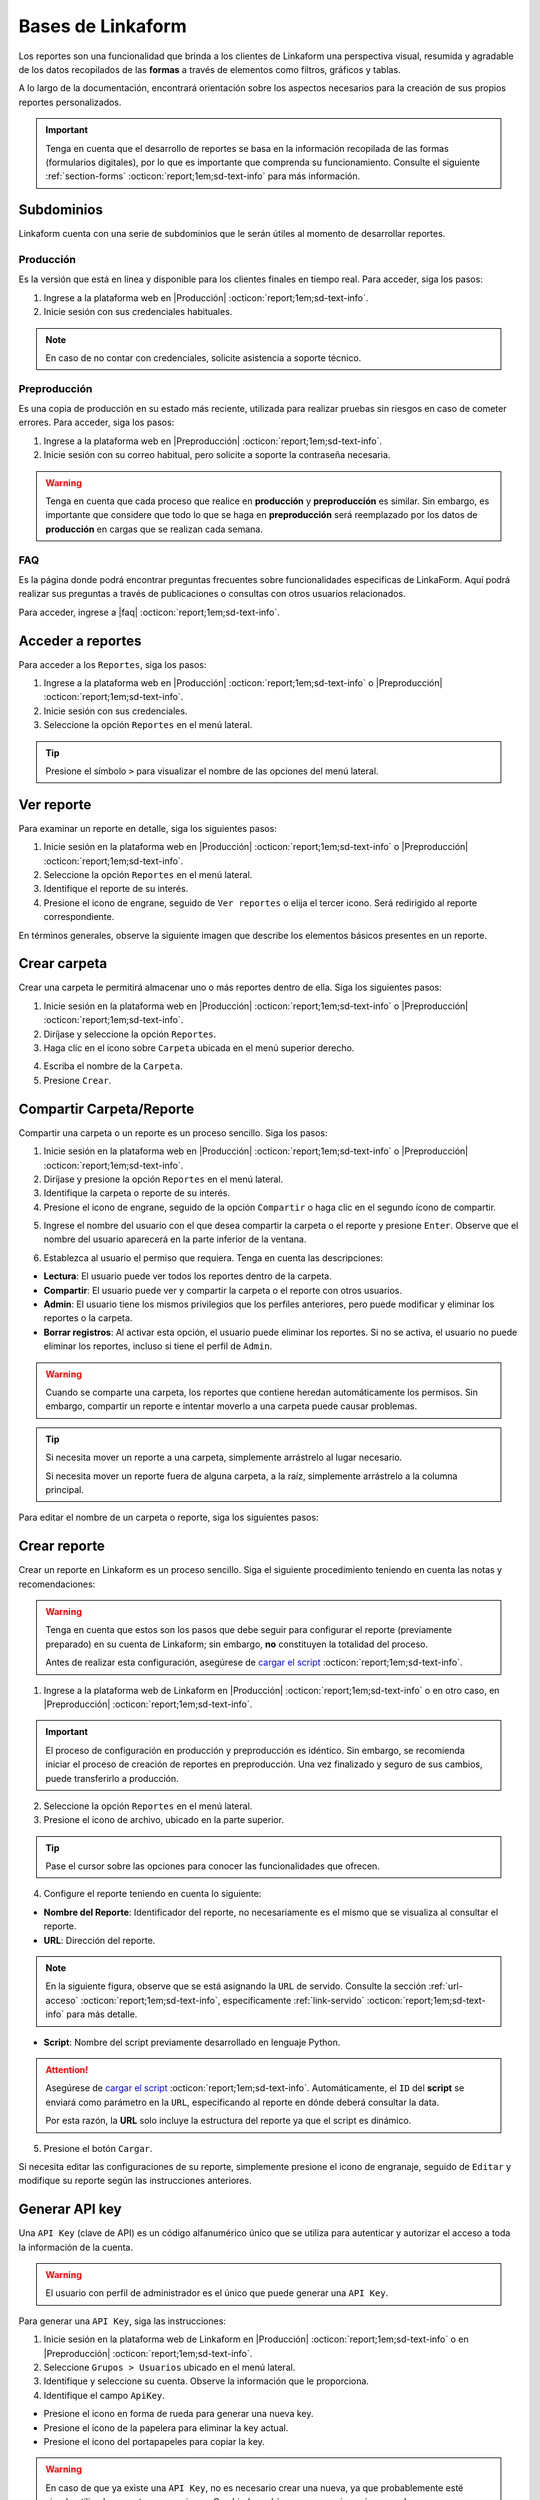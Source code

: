 .. _bases-linkaform-reportes:

==================
Bases de Linkaform
==================

Los reportes son una funcionalidad que brinda a los clientes de Linkaform una perspectiva visual, resumida y agradable de los datos recopilados de las **formas** a través de elementos como filtros, gráficos y tablas.

A lo largo de la documentación, encontrará orientación sobre los aspectos necesarios para la creación de sus propios reportes personalizados.

.. important:: Tenga en cuenta que el desarrollo de reportes se basa en la información recopilada de las formas (formularios digitales), por lo que es importante que comprenda su funcionamiento. Consulte el siguiente :ref:`section-forms` :octicon:`report;1em;sd-text-info` para más información.

Subdominios
===========

Linkaform cuenta con una serie de subdominios que le serán útiles al momento de desarrollar reportes.

Producción
----------

Es la versión que está en línea y disponible para los clientes finales en tiempo real. Para acceder, siga los pasos:

1. Ingrese a la plataforma web en |Producción| :octicon:`report;1em;sd-text-info`.
2. Inicie sesión con sus credenciales habituales.

.. note:: En caso de no contar con credenciales, solicite asistencia a soporte técnico.

Preproducción
-------------

Es una copia de producción en su estado más reciente, utilizada para realizar pruebas sin riesgos en caso de cometer errores. Para acceder, siga los pasos:

1. Ingrese a la plataforma web en |Preproducción| :octicon:`report;1em;sd-text-info`.
2. Inicie sesión con su correo habitual, pero solicite a soporte la contraseña necesaria.

.. warning:: Tenga en cuenta que cada proceso que realice en **producción** y **preproducción** es similar. Sin embargo, es importante que considere que todo lo que se haga en **preproducción** será reemplazado por los datos de **producción** en cargas que se realizan cada semana. 

FAQ
---

Es la página donde podrá encontrar preguntas frecuentes sobre funcionalidades especificas de LinkaForm. Aquí podrá realizar sus preguntas a través de publicaciones o consultas con otros usuarios relacionados. 

Para acceder, ingrese a |faq| :octicon:`report;1em;sd-text-info`.

Acceder a reportes
==================

Para acceder a los ``Reportes``, siga los pasos:

1. Ingrese a la plataforma web en |Producción| :octicon:`report;1em;sd-text-info` o |Preproducción| :octicon:`report;1em;sd-text-info`.
2. Inicie sesión con sus credenciales.
3. Seleccione la opción ``Reportes`` en el menú lateral. 

.. tip:: Presione el símbolo ``>`` para visualizar el nombre de las opciones del menú lateral.

.. image:: /imgs/Reportes/Reportes1.png

Ver reporte
===========

Para examinar un reporte en detalle, siga los siguientes pasos:

1. Inicie sesión en la plataforma web en |Producción| :octicon:`report;1em;sd-text-info` o |Preproducción| :octicon:`report;1em;sd-text-info`.
2. Seleccione la opción ``Reportes`` en el menú lateral. 
3. Identifique el reporte de su interés.
4. Presione el icono de engrane, seguido de ``Ver reportes`` o elija el tercer icono. Será redirigido al reporte correspondiente. 

.. image:: /imgs/Reportes/Reportes2.png

En términos generales, observe la siguiente imagen que describe los elementos básicos presentes en un reporte.

.. image:: /imgs/Reportes/Reportes3.png

Crear carpeta
=============

Crear una carpeta le permitirá almacenar uno o más reportes dentro de ella. Siga los siguientes pasos:

1. Inicie sesión en la plataforma web en |Producción| :octicon:`report;1em;sd-text-info` o |Preproducción| :octicon:`report;1em;sd-text-info`.
2. Diríjase y seleccione la opción ``Reportes``.
3. Haga clic en el icono sobre ``Carpeta`` ubicada en el menú superior derecho.

.. image:: /imgs/Reportes/Reportes6.png

4. Escriba el nombre de la ``Carpeta``.
5. Presione ``Crear``.

Compartir Carpeta/Reporte
=========================

Compartir una carpeta o un reporte es un proceso sencillo. Siga los pasos:

1. Inicie sesión en la plataforma web en |Producción| :octicon:`report;1em;sd-text-info` o |Preproducción| :octicon:`report;1em;sd-text-info`.
2. Diríjase y presione la opción ``Reportes`` en el menú lateral.
3. Identifique la carpeta o reporte de su interés.
4. Presione el icono de engrane, seguido de la opción ``Compartir`` o haga clic en el segundo ícono de compartir.

.. image:: /imgs/Reportes/Reportes4.png

5. Ingrese el nombre del usuario con el que desea compartir la carpeta o el reporte y presione ``Enter``. Observe que el nombre del usuario aparecerá en la parte inferior de la ventana.

.. image:: /imgs/Reportes/Reportes5.png

.. seealso:: 

    La diferencia en las opciones de permisos se debe a que el usuario Omar Vázquez es una conexión. Es decir, pertenece a otra cuenta padre diferente a la suya.

    En cambio, el usuario Israel pertenece a la misma cuenta padre.

6. Establezca al usuario el permiso que requiera. Tenga en cuenta las descripciones:

- **Lectura**: El usuario puede ver todos los reportes dentro de la carpeta. 
- **Compartir**: El usuario puede ver y compartir la carpeta o el reporte con otros usuarios. 
- **Admin**: El usuario tiene los mismos privilegios que los perfiles anteriores, pero puede modificar y eliminar los reportes o la carpeta.
- **Borrar registros**: Al activar esta opción, el usuario puede eliminar los reportes. Si no se activa, el usuario no puede eliminar los reportes, incluso si tiene el perfil de ``Admin``.

.. warning:: Cuando se comparte una carpeta, los reportes que contiene heredan automáticamente los permisos. Sin embargo, compartir un reporte e intentar moverlo a una carpeta puede causar problemas.

.. tip:: 
    
    Si necesita mover un reporte a una carpeta, simplemente arrástrelo al lugar necesario. 
    
    Si necesita mover un reporte fuera de alguna carpeta, a la raíz, simplemente arrástrelo a la columna principal.

Para editar el nombre de un carpeta o reporte, siga los siguientes pasos:

.. grid:: 2
    :gutter: 0
    :padding: 0
    :margin: 0

    .. grid-item-card:: 
        :columns: 3
        :padding: 0
        :margin: 0

        .. image:: /imgs/Reportes/Reportes9.png
            :width: 400
            :height: 200

    .. grid-item-card:: 
        :columns: 9
        :padding: 0
        :margin: 0

        1. Identifique la carpeta o reporte de su interés.
        2. Presione el icono de engrane, seguido de ``Editar``.
        3. Ingrese el nuevo nombre.
        4. Haga clic en ``Renombrar``.

.. _config-reporte:

Crear reporte
=============

Crear un reporte en Linkaform es un proceso sencillo. Siga el siguiente procedimiento teniendo en cuenta las notas y recomendaciones:

.. warning:: Tenga en cuenta que estos son los pasos que debe seguir para configurar el reporte (previamente preparado) en su cuenta de Linkaform; sin embargo, **no** constituyen la totalidad del proceso.

    Antes de realizar esta configuración, asegúrese de `cargar el script <#cargar-script>`_ :octicon:`report;1em;sd-text-info`.

1. Ingrese a la plataforma web de Linkaform en |Producción| :octicon:`report;1em;sd-text-info` o en otro caso, en |Preproducción| :octicon:`report;1em;sd-text-info`.

.. important:: El proceso de configuración en producción y preproducción es idéntico. Sin embargo, se recomienda iniciar el proceso de creación de reportes en preproducción. Una vez finalizado y seguro de sus cambios, puede transferirlo a producción.

2. Seleccione la opción ``Reportes`` en el menú lateral. 
3. Presione el icono de archivo, ubicado en la parte superior.

.. image:: /imgs/Reportes/Reportes7.png

.. tip:: Pase el cursor sobre las opciones para conocer las funcionalidades que ofrecen.

4. Configure el reporte teniendo en cuenta lo siguiente:

- **Nombre del Reporte**: Identificador del reporte, no necesariamente es el mismo que se visualiza al consultar el reporte.
- **URL**: Dirección del reporte. 

.. note:: En la siguiente figura, observe que se está asignando la ``URL`` de servido. Consulte la sección :ref:`url-acceso` :octicon:`report;1em;sd-text-info`, específicamente :ref:`link-servido` :octicon:`report;1em;sd-text-info` para más detalle.
 
- **Script**: Nombre del script previamente desarrollado en lenguaje Python. 

.. attention:: Asegúrese de `cargar el script <#cargar-script>`_ :octicon:`report;1em;sd-text-info`. Automáticamente, el ``ID`` del **script** se enviará como parámetro en la ``URL``, especificando al reporte en dónde deberá consultar la data. 
    
    Por esta razón, la **URL** solo incluye la estructura del reporte ya que el script es dinámico.

.. image:: /imgs/Reportes/Reportes8.png

5. Presione el botón ``Cargar``.

Si necesita editar las configuraciones de su reporte, simplemente presione el icono de engranaje, seguido de ``Editar`` y modifique su reporte según las instrucciones anteriores.

.. image:: /imgs/Reportes/Reportes9.png

.. _generar-api-key:

Generar API key
===============

Una ``API Key`` (clave de API) es un código alfanumérico único que se utiliza para autenticar y autorizar el acceso a toda la información de la cuenta.

.. warning:: El usuario con perfil de administrador es el único que puede generar una ``API Key``.

Para generar una ``API Key``, siga las instrucciones:

1. Inicie sesión en la plataforma web de Linkaform en |Producción| :octicon:`report;1em;sd-text-info` o en |Preproducción| :octicon:`report;1em;sd-text-info`.
2. Seleccione ``Grupos > Usuarios`` ubicado en el menú lateral.
3. Identifique y seleccione su cuenta. Observe la información que le proporciona. 
4. Identifique el campo ``ApiKey``.

- Presione el icono en forma de rueda para generar una nueva key.
- Presione el icono de la papelera para eliminar la key actual.
- Presione el icono del portapapeles para copiar la key.

.. image:: /imgs/Reportes/Reportes23.png

.. warning:: En caso de que ya existe una ``API Key``, no es necesario crear una nueva, ya que probablemente esté siendo utilizada para otras operaciones. Cambiarla podría provocar acciones inesperadas.

    En el desarrollo de reportes, utilizará esta ``API Key`` en el :ref:`account-settings` :octicon:`report;1em;sd-text-info`.

.. _log-script:

Log de script
=============

El ``log`` de script es una herramienta útil que se utiliza para depurar y verificar la correcta ejecución de los scripts.

Para visualizar el ``log`` de un script, siga los siguientes pasos:

1. Inicie sesión en la plataforma web de Linkaform en |Producción| :octicon:`report;1em;sd-text-info` o en |Preproducción| :octicon:`report;1em;sd-text-info`.
2. Seleccione ``Formas > Scripts`` en el menú lateral. Podrá observar todos los scripts cargados en la cuenta.

.. image:: /imgs/Reportes/Reportes24.png

3. Identifique el script de su interés.
4. Presione el último icono ``Log de Script``. 

.. image:: /imgs/Reportes/Reportes25.png

En el modal encontrará el historial e información útil, como fechas de ejecución y estado del script. Preste mucha atención al estado, ya que le indicará si la ejecución del script fue exitosa o no.

5. Presione la opción ``log`` para más detalles.

.. image:: /imgs/Reportes/Reportes26.png

.. seealso:: Consulte la siguiente sección sobre la `interpretación del log <#interpretacion-log-script>`_ :octicon:`report;1em;sd-text-info` para más detalles.

.. _interpretacion-log-script:

Interpretación log de script
----------------------------
El registro(log) del script le proporciona información util de la ejecución del script.

En la interpretación del log, es sumamente util analizar las consultas a la base de datos, errores de ejecución, peticiones, manejo de tokens JWT y otros datos relevantes relacionados con el script.

Toda la información en el log del registro se genera gracias a la línea de código ``print(sys.argv)`` del script. Esta línea imprime una cadena de objetos JSON con los argumentos de la línea de comandos, lo cual es útil para depurar (debuggear) código en Python.

La variable sys.argv es una lista que contiene los argumentos pasados al script en la línea de comandos. Al imprimir sys.argv, se puede verificar si los argumentos que esperaba están siendo pasados correctamente al script y entender la estructura y valores de esos argumentos.

Regularmente, lo que imprime ``sys.argv`` son tres argumentos, de los cuales el tercero o de la ``posición [2]`` es la más importante:

- El primer elemento es la ruta del script Python que se está ejecutando (línea 10).
- El segundo elemento representa objetos JSON, como el ``jwt`` y ``data`` (línea 12 y 14).

.. important:: El objeto ``data`` es el más importante, ya que contiene los filtros y parámetros utilizados en la ``URL`` que se utilizan para tratar la información. 

    .. code-block:: python
        :linenos:
        
        "data": {"promotor": "", "script_id": 123, "date_from": "2023-11-29", "option": 1, "date_to": "2023-12-29"},
       
    En la mayoría de scripts, los filtros más utilizados corresponden a las fechas (``date_to``, ``date_from`` o alguna otra fecha específica). Dependerán de los requerimientos del reporte.

.. code-block:: python
    :linenos:
    :emphasize-lines: 10, 12, 14

    ==== LOG FOR SCRIPT reporte_visitas.py ==== 
    Host: swarm1.lkf.cloud 
    Running on Image: linkaform/python3_lkf:latest 
    Start Date: 2023-12-29 16:04:24.796816+00:00 
    End Date: 2023-12-29 16:04:26.348783+00:00 
    =========== TRACEBACK ============= 
    =========== END ============= 

    =========== OUTPUT ============= 
    ['/srv/backend.linkaform.com/infosync-api/backend/media/uploads/public-client-11702/scripts/reporte_visitas.py', '{}', 

    '{"jwt": "Bearer zI1NiIsInR5cCI6IkpXVCJ9.eyJ1c2VybmFtZSI0X2lkIjoxMTcwMiwiaXNfbW9iaWxlIjFpbCI6InZhcmVua2FzZkBnbWFpbC5jb20ifQ.b-xZSl8i1EsoCTIf8Oi1Cj8lcg0_79URc6S94UO_pvd20NmG_Ome71vd6pAULSfjxlLjirYHRIwl1w4VzSOumTipN2wVp5JWeFKJ8-hAKCSoSW8CQi9PgSxnlT0UK-pOt6R7olvIbQVE_vWJbQqL4n8r5_FsTXW4jLiRVyQ9AIcmIL_IFfBZtRKAr5dTabTAjfq1wSJtW-3CWPdR_0IcvOlavjPNWfAdlq5R1e6_-Q6rjDyLDzUyXup5N35gHAsLgafZXqybXm_jvSoS30cDpJexnKpTmQ2BOHYd4f4oSVKpcUhC1O_yiOFQ_lSMbOGfzg2-MFW2lsbeMXEz0__IA9eg9HnpkJNDJ-QIi9lO7YbYZX5IN1cIVu41b4fABbbKlXiJ-0IcdfjsRQde_z9JNttdaaZLEp1bGdksoBy-B6y2CALHIjhjcnqOmXLFbL6OSKQGyoVB2hcg-2nA1WXx1yAwddrqix-bBmRPhL0JgVDeMBDmVTd9XRO0Af9qs-AAFJoz3RTJf2X3sZLuFZ0ASmOaVDxCJZ-G5ycLLQ-cs", 

    "data": {"promotor": "", "script_id": 123, "date_from": "2023-11-29", "option": 1, "date_to": "2023-12-29"}, "account_id": 11702, "docker_image": "linkaform/python3_lkf:latest", "name": "reporte_visitas.py"}', 'False'
    ]

Si experimenta errores durante la ejecución del script, la impresión de ``sys.argv`` puede ayudarle a identificar rápidamente si hay problemas con los argumentos (líneas 6-17).

.. code-block:: python
    :linenos:
    :emphasize-lines: 6-17

    ==== LOG FOR SCRIPT reporte_encuestas.py ==== 
    Host: swarm0.lkf.cloud 
    Start Date: 2023-09-04 17:29:43.132755+00:00 
    End Date: 2023-09-04 17:29:44.578959+00:00 
    =========== TRACEBACK ============= 
    Traceback (most recent call last):
    File "/srv/backend.linkaform.com/infosync-api/backend/media/uploads/public-client-11702/scripts/reporte_encuestas.py", line 737, in <module>
        response = get_query_visita(date_from, date_to)
    File "/srv/backend.linkaform.com/infosync-api/backend/media/uploads/public-client-11702/scripts/reporte_encuestas.py", line 604, in get_query_visita
        match_query.update(get_date_query(date_from=date_from, date_to=date_to))
    File "/srv/backend.linkaform.com/infosync-api/backend/media/uploads/public-client-11702/scripts/reporte_encuestas.py", line 27, in get_date_query
        date_to = datetime.strptime('%s 23:59:59'%(date_to), "%Y-%m-%d %H:%M:%S") - timedelta(seconds=tz_offset)
    File "/usr/local/lib/python3.7/_strptime.py", line 577, in _strptime_datetime
        tt, fraction, gmtoff_fraction = _strptime(data_string, format)
    File "/usr/local/lib/python3.7/_strptime.py", line 359, in _strptime
        (data_string, format))
    ValueError: time data ' 23:59:59' does not match format '%Y-%m-%d %H:%M:%S'
    =========== END ============= 

    =========== OUTPUT ============= 
    es un error del tipo lkf
    ['/srv/backend.linkaform.com/infosync-api/backend/media/uploads/public-client-11702/scripts/reporte_encuestas.py', '{}', 
    
    '{"jwt": "Bearer I1NiIsInR5cCI6IkpXVCJ9.eX2lkIjoxMTcwMiwicGFyjoxNjk0NDUzMzua2FzZkBnbWFpbC5jb20ifQ.Rcoxv3nR3vWJf1S_2ZVdjM12qEeVEWeLkSxVtI8ou_t6MX5F4J2Q4eX6Ot6Y64_MeZji4JILDhynUTsxYn_b5mkm3Adfgq-KVwOG5K_scDloTDsxV_UDzcxWsC7LsadaASNd4D2OyTGqUI0JM5sz3z3xQFel8gsztLE1yHHQoVgDYQ2y0lYzsZCWY0l_Oi8Pa3R9-ONCy5UtVC8V73xMKCrV4uHuUL9XhZ_8ObJdebRErlRihMvUsxI2j2ipEQgM7tRU9q3zLNAws0tTdULne7mKLbrxYqpdV_r-PBR16KEmXpkm-tdmBs0zISy8HunAaQgtuYtaWp-k5R6fiJ-is4UQ8thy67cRaBqQumlDn5inUcTMZFjfwDd1XynNZfDPFos_tdeZILJ-6o03CGpkUORxDvlVzcS9kKyw7xq7VD0T_q8A89R1FVMqpXAhV-zcq1YYd-6YPeop_urvVrRe4STP5ZhdBBn8epWrYIxgNNXQAnsXQZaWCz85kwCiV80z4B1C_VCAA2i5eKezpNsV8W4zkUEfPhGIUP90NjXC-yZKCMRZSjM", 
    
    "data": {"script_id": 123, "date_from": "2023-08-28", "option": 0, "date_to": ""}, "account_id": 11702, "name": "reporte_encuestas.py"}', 'False'
    ]

.. _cargar-script:

Cargar script
=============

Para cargar un script en la aplicación web de Linkaform, siga los siguientes pasos y lea las recomendaciones necesarias.

.. caution:: Tenga en cuenta que los siguientes pasos son necesarios para configurar el script previamente desarrollado.

    Antes de realizar esta configuración, asegúrese de haber creado su script de acuerdo a sus necesidades. Revise la sección sobre :ref:`crear-script` :octicon:`report;1em;sd-text-info`.

1. Ingrese a la aplicación web de |Linkaform| :octicon:`report;1em;sd-text-info`.
2. Inicie sesión con sus credenciales.

.. note:: En caso de no contar con credenciales, solicite asistencia a soporte técnico.

3. Seleccione ``Formas > Scripts`` en el menú lateral.
4. Seleccione el icono de documento ubicado en la parte superior derecha para cargar el script.

.. image:: /imgs/Reportes/Reportes31.png

Complete el formulario de acuerdo a los siguientes pasos:

1. Seleccione el archivo correspondiente al script. Automáticamente, se rellenará el nombre del script.
2. Seleccione la imagen de Docker (versiones de las herramientas):

- ``python:development`` no se usa para scripts actuales; utiliza la version 2 de python.
- ``python3_lkf:latest`` es la imagen que actualmente se utiliza; usa la version 3 de python.

3. Seleccione los bullets que considere:

- **Activity**: Active el bullet si desea que la actividad (ejecuciones exitosas o fallas) del script le sea notificada por correo electrónico de la cuenta padre.
- **Pública**: Active el bullet si desea consultar el script a través de un ``fetch``, sino está indicando que desea consultar el script a través del ``JWT`` del usuario que hace la consulta del script. Es decir, verifica a través del ``token`` si el usuario tiene los permisos necesarios para consultar el script. 

.. note:: Regularmente, los bullet están desactivados.

.. image:: /imgs/Reportes/Reportes32.png

.. _visualizar-id-script:

Ver ``ID`` del script
---------------------

Hay dos maneras para consultar el id de un script.

**Log de script**

Para consultar a través del log de flujo, siga los siguientes pasos:

1. Ubíquese en la interfaz de scripts.
2. Identifique el script del cual necesita conocer el ``id``.
3. Seleccione el icono ``Ejecutar script`` para generar el log del script.

.. note:: Solo ejecute si aún no tienen ningún log.

4. Presione el icono ``Log de script``.

.. image:: /imgs/Reportes/Reportes35.png

5. Seleccione ``Log``.
6. Presione ``Ctrl + f`` para abrir el buscador de la página.
7. Escriba:

.. code-block::

    script_id.

8. Copie y pegue el ``script_id`` según lo requiera. 

.. image:: /imgs/Reportes/Reportes36.png

**Herramientas de desarrollador**

Para utilizar las herramientas de desarrollador, siga los pasos:

1. Ubíquese en la interfaz de scripts.
2. Presione ``Clic derecho > Inspeccionar`` o bien presione ``F12``.
3. Ubíquese en la pestaña ``Network``.
4. Recargue la página sin cerrar la ventana de inspección.
5. Identifique el script que necesite saber el ``id``.
6. Seleccione la opción ``Compartir``. 

.. image:: /imgs/Reportes/Reportes33.png

7. Identifique la línea ``file_shared_email/?file_shared=`` en el inspector de código.
8. Copie y pegue el ``id``.

.. image:: /imgs/Reportes/Reportes34.png

.. _informacion-cuenta:

Ver información de la cuenta
============================

Para visualizar la información completa de su cuenta, siga los siguientes pasos:

1. Ingrese a la aplicación web de |Linkaform| :octicon:`report;1em;sd-text-info`.
2. Inicie sesión con sus credenciales.

.. note:: En caso de no contar con credenciales, solicite asistencia a soporte técnico.

3. Presione la burbuja ubicada en la parte superior izquierda.
4. Seleccione la opción ``Cuenta``.

.. image:: /imgs/Reportes/Reportes18.png

Observe el contenido de su cuenta; por privacidad, cierta información se oculta. Tenga en cuenta el ``ID`` de la cuenta padre.

.. image:: /imgs/Reportes/Reportes19.png

.. _ver-id-forma:

Ver ``ID`` de la forma
======================

Para poder visualizar el ``ID`` de la forma siga los pasos:

1. Ingrese a la aplicación web de |Linkaform| :octicon:`report;1em;sd-text-info`.
2. Inicie sesión con sus credenciales.

.. note:: En caso de no contar con credenciales, solicite asistencia a soporte técnico.

3. Presione ``Formas > Mis Formas`` ubicado en el menú lateral.
4. Identifique la forma y seleccione la opción ``Editar``.

.. image:: /imgs/Reportes/Reportes28.png

5. Observe el ``ID`` ubicado en la parte superior.

.. image:: /imgs/Reportes/Reportes29.png

Si desea crear su propio reporte personalizado, le sugerimos revisar las siguientes secciones de la documentación que explican cómo crear reportes. En caso contrario, le recomendamos contactar a soporte técnico para que el equipo de Linkaform pueda elaborar una propuesta a la medida.

.. LIGAS EXTERNAS

.. |Linkaform| raw:: html

   <a href="https://app.linkaform.com/" target="_blank">Linkaform</a>

.. |Producción| raw:: html

   <a href="https://app.linkaform.com/" target="_blank">producción</a>

.. |Preproducción| raw:: html

   <a href="https://preprod.linkaform.com/" target="_blank">preproducción</a>

.. |faq| raw:: html

   <a href="https://faq.linkaform.com/" target="_blank">FAQs de Linkaform</a>
   